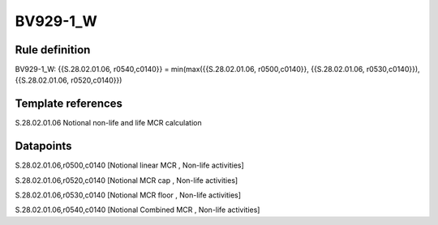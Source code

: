 =========
BV929-1_W
=========

Rule definition
---------------

BV929-1_W: {{S.28.02.01.06, r0540,c0140}} = min(max({{S.28.02.01.06, r0500,c0140}}, {{S.28.02.01.06, r0530,c0140}}), {{S.28.02.01.06, r0520,c0140}})


Template references
-------------------

S.28.02.01.06 Notional non-life and life MCR calculation


Datapoints
----------

S.28.02.01.06,r0500,c0140 [Notional linear MCR , Non-life activities]

S.28.02.01.06,r0520,c0140 [Notional MCR cap , Non-life activities]

S.28.02.01.06,r0530,c0140 [Notional MCR floor , Non-life activities]

S.28.02.01.06,r0540,c0140 [Notional Combined MCR , Non-life activities]



